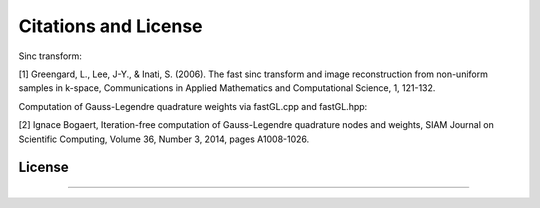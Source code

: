 Citations and License
=========================================

Sinc transform:

[1] Greengard, L., Lee, J-Y., & Inati, S. (2006).
The fast sinc transform and image reconstruction from non-uniform samples in k-space,
Communications in Applied Mathematics and Computational Science, 1, 121-132.

Computation of Gauss-Legendre quadrature weights via fastGL.cpp and fastGL.hpp:

[2] Ignace Bogaert,
Iteration-free computation of Gauss-Legendre quadrature nodes and weights,
SIAM Journal on Scientific Computing, Volume 36, Number 3, 2014, pages A1008-1026.

License
---------
????
